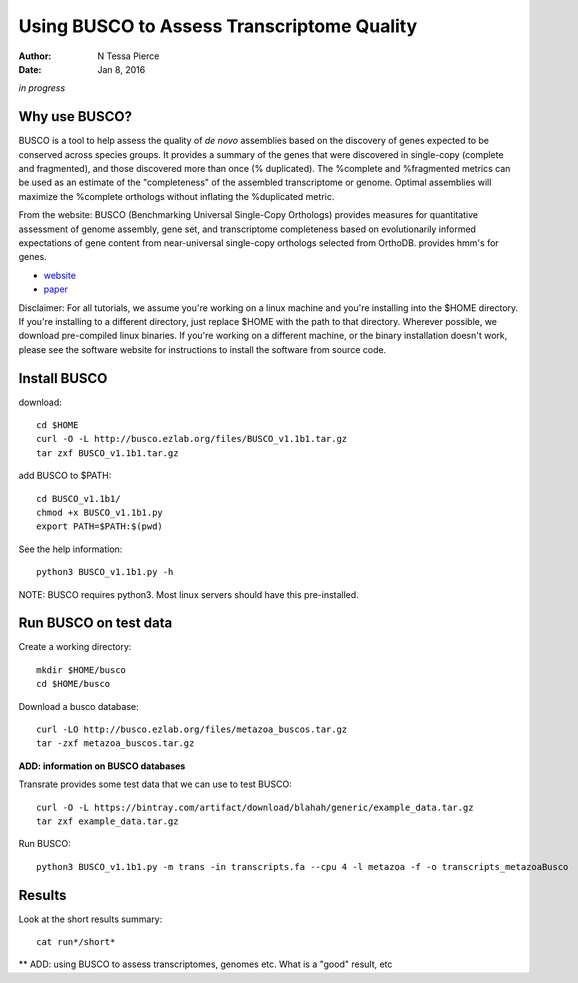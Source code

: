 Using BUSCO to Assess Transcriptome Quality 
==============================================

:author: N Tessa Pierce
:date: Jan 8, 2016

*in progress*

Why use BUSCO?
-----------------

BUSCO is a tool to help assess the quality of *de novo* assemblies based on the discovery of genes expected to be conserved across species groups. It provides a summary of the genes that were discovered in single-copy (complete and fragmented), and those discovered more than once (% duplicated). The %complete and %fragmented metrics can be used as an estimate of the "completeness" of the assembled transcriptome or genome. Optimal assemblies will maximize the %complete orthologs without inflating the %duplicated metric.

From the website:
BUSCO (Benchmarking Universal Single-Copy Orthologs) provides measures for quantitative assessment of genome assembly, gene set, and transcriptome completeness based on evolutionarily informed expectations of gene content from near-universal single-copy orthologs selected from OrthoDB. provides hmm's for genes.  

- `website <http://busco.ezlab.org>`__
- `paper <http://dx.doi.org/10.1093/bioinformatics/btv351>`__


Disclaimer: For all tutorials, we assume you're working on a linux machine and 
you're installing into the $HOME directory. If you're installing to a different
directory, just replace $HOME with the path to that directory. Wherever possible,
we download pre-compiled linux binaries. If you're working on a different machine,
or the binary installation doesn't work, please see the software website for 
instructions to install the software from source code.



Install BUSCO
-----------------

download::

   cd $HOME
   curl -O -L http://busco.ezlab.org/files/BUSCO_v1.1b1.tar.gz
   tar zxf BUSCO_v1.1b1.tar.gz
   
add BUSCO to $PATH::

   cd BUSCO_v1.1b1/
   chmod +x BUSCO_v1.1b1.py
   export PATH=$PATH:$(pwd)

See the help information::

   python3 BUSCO_v1.1b1.py -h
   
NOTE: BUSCO requires python3. Most linux servers should have this pre-installed.



Run BUSCO on test data
------------------

Create a working directory::

   mkdir $HOME/busco
   cd $HOME/busco
   
Download a busco database::

   curl -LO http://busco.ezlab.org/files/metazoa_buscos.tar.gz
   tar -zxf metazoa_buscos.tar.gz

**ADD: information on BUSCO databases**

Transrate provides some test data that we can use to test BUSCO::

   curl -O -L https://bintray.com/artifact/download/blahah/generic/example_data.tar.gz
   tar zxf example_data.tar.gz

Run BUSCO::

   python3 BUSCO_v1.1b1.py -m trans -in transcripts.fa --cpu 4 -l metazoa -f -o transcripts_metazoaBusco


Results
-------------
   
Look at the short results summary::

   cat run*/short*
   
** ADD: using BUSCO to assess transcriptomes, genomes etc. What is a "good" result, etc




